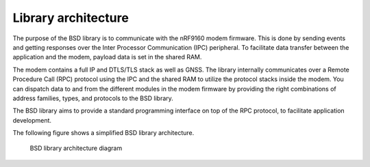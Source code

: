.. _architecture:

Library architecture
####################

The purpose of the BSD library is to communicate with the nRF9160 modem firmware.
This is done by sending events and getting responses over the Inter Processor Communication (IPC) peripheral.
To facilitate data transfer between the application and the modem, payload data is set in the shared RAM.

The modem contains a full IP and DTLS/TLS stack as well as GNSS.
The library internally communicates over a Remote Procedure Call (RPC) protocol using the IPC and the shared RAM to utilize the protocol stacks inside the modem.
You can dispatch data to and from the different modules in the modem firmware by providing the right combinations of address families, types, and protocols to the BSD library.

The BSD library aims to provide a standard programming interface on top of the RPC protocol, to facilitate application development.

The following figure shows a simplified BSD library architecture.

.. figure:: images/bsd_lib_architecture.svg
   :alt: BSD library architecture diagram

   BSD library architecture diagram
